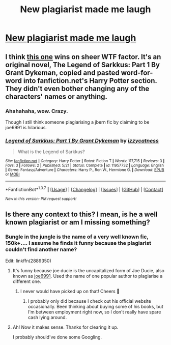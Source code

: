 #+TITLE: New plagiarist made me laugh

* [[http://imgur.com/rpOs0R3][New plagiarist made me laugh]]
:PROPERTIES:
:Author: yarglethatblargle
:Score: 15
:DateUnix: 1464763344.0
:DateShort: 2016-Jun-01
:FlairText: Misc
:END:

** I think [[https://www.fanfiction.net/s/11957732][this one]] wins on sheer WTF factor. It's an original novel, The Legend of Sarkkus: Part 1 By Grant Dykeman, copied and pasted word-for-word into fanfiction.net's Harry Potter section. They didn't even bother changing any of the characters' names or anything.
:PROPERTIES:
:Score: 8
:DateUnix: 1464769609.0
:DateShort: 2016-Jun-01
:END:

*** Ahahahaha, wow. Crazy.

Though I still think someone plagiarising a jbern fic by claiming to be joe6991 is hilarious.
:PROPERTIES:
:Author: yarglethatblargle
:Score: 6
:DateUnix: 1464770349.0
:DateShort: 2016-Jun-01
:END:


*** [[http://www.fanfiction.net/s/11957732/1/][*/Legend of Sarkkus: Part 1 By Grant Dykeman/*]] by [[https://www.fanfiction.net/u/7862985/izzycatness][/izzycatness/]]

#+begin_quote
  What is the Legend of Sarkkus?
#+end_quote

^{/Site/: [[http://www.fanfiction.net/][fanfiction.net]] *|* /Category/: Harry Potter *|* /Rated/: Fiction T *|* /Words/: 117,715 *|* /Reviews/: 3 *|* /Favs/: 3 *|* /Follows/: 2 *|* /Published/: 5/21 *|* /Status/: Complete *|* /id/: 11957732 *|* /Language/: English *|* /Genre/: Fantasy/Adventure *|* /Characters/: Harry P., Ron W., Hermione G. *|* /Download/: [[http://www.p0ody-files.com/ff_to_ebook/ffn-bot/index.php?id=11957732&source=ff&filetype=epub][EPUB]] or [[http://www.p0ody-files.com/ff_to_ebook/ffn-bot/index.php?id=11957732&source=ff&filetype=mobi][MOBI]]}

--------------

*FanfictionBot*^{1.3.7} *|* [[[https://github.com/tusing/reddit-ffn-bot/wiki/Usage][Usage]]] | [[[https://github.com/tusing/reddit-ffn-bot/wiki/Changelog][Changelog]]] | [[[https://github.com/tusing/reddit-ffn-bot/issues/][Issues]]] | [[[https://github.com/tusing/reddit-ffn-bot/][GitHub]]] | [[[https://www.reddit.com/message/compose?to=tusing][Contact]]]

^{/New in this version: PM request support!/}
:PROPERTIES:
:Author: FanfictionBot
:Score: 0
:DateUnix: 1464770368.0
:DateShort: 2016-Jun-01
:END:


** Is there any context to this? I mean, is he a well known plagiarist or am I missing something?
:PROPERTIES:
:Author: ModernDayWeeaboo
:Score: 7
:DateUnix: 1464768456.0
:DateShort: 2016-Jun-01
:END:

*** Bungle in the jungle is the name of a very well known fic, 150k+.... I assume he finds it funny because the plagiarist couldn't find another name?

Edit: linkffn(2889350)
:PROPERTIES:
:Author: truBlaze6691
:Score: 13
:DateUnix: 1464769144.0
:DateShort: 2016-Jun-01
:END:

**** It's funny because joe ducie is the uncapitalized form of Joe Ducie, also known as [[https://www.fanfiction.net/u/557425/joe6991][joe6991]]. Used the name of one popular author to plagiarise a different one.
:PROPERTIES:
:Author: yarglethatblargle
:Score: 12
:DateUnix: 1464769269.0
:DateShort: 2016-Jun-01
:END:

***** I never would have picked up on that! Cheers 🍻
:PROPERTIES:
:Author: truBlaze6691
:Score: 5
:DateUnix: 1464769352.0
:DateShort: 2016-Jun-01
:END:

****** I probably only did because I check out his official website occasionally. Been thinking about buying some of his books, but I'm between employment right now, so I don't really have spare cash lying around.
:PROPERTIES:
:Author: yarglethatblargle
:Score: 3
:DateUnix: 1464769463.0
:DateShort: 2016-Jun-01
:END:


**** Ah! Now it makes sense. Thanks for clearing it up.

I probably should've done some Googling.
:PROPERTIES:
:Author: ModernDayWeeaboo
:Score: 1
:DateUnix: 1464769568.0
:DateShort: 2016-Jun-01
:END:
